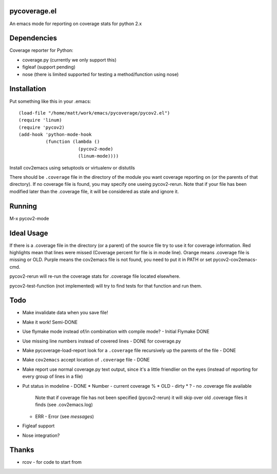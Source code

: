 pycoverage.el
=============

An emacs mode for reporting on coverage stats for python 2.x

Dependencies
============

Coverage reporter for Python:

* coverage.py (currently we only support this)
* figleaf (support pending)
* nose (there is limited supported for testing a method/function
  using nose)

Installation
============

Put something like this in your .emacs::

  (load-file "/home/matt/work/emacs/pycoverage/pycov2.el")
  (require 'linum)
  (require 'pycov2)
  (add-hook 'python-mode-hook
            (function (lambda ()
                        (pycov2-mode)
                        (linum-mode))))

Install cov2emacs using setuptools or virtualenv or distutils

There should be ``.coverage`` file in the directory of the module you
want coverage reporting on (or the parents of that directory).  If no
coverage file is found, you may specify one useing pycov2-rerun.  Note
that if your file has been modified later than the .coverage file, it
will be considered as stale and ignore it.



Running
=======

M-x pycov2-mode


Ideal Usage
===========

If there is a .coverage file in the directory (or a parent) of the
source file try to use it for coverage information.  Red highlights
mean that lines were missed (Coverage percent for file is in mode
line).  Orange means .coverage file is missing or OLD.  Purple means
the cov2emacs file is not found, you need to put it in PATH or set
pycov2-cov2emacs-cmd.

pycov2-rerun will re-run the coverage stats for .coverage file located
elsewhere.

pycov2-test-function (not implemented) will try to find tests for that
function and run them.

Todo
====

* Make invalidate data when you save file!

* Make it work! Semi-DONE
* Use flymake mode instead of/in combination with compile mode? - Initial Flymake DONE
* Use missing line numbers instead of covered lines - DONE for coverage.py
* Make pycoverage-load-report look for a ``.coverage`` file
  recursively up the parents of the file - DONE
* Make ``cov2emacs`` accept location of ``.coverage`` file - DONE
* Make report use normal coverage.py text output, since it's a
  little friendlier on the eyes (instead of reporting for every
  group of lines in a file)
* Put status in modeline - DONE
  * Number - current coverage %
  * OLD - dirty
  * ? - no .coverage file available
    Note that if coverage file has not been specified (pycov2-rerun)
    it will skip over old .coverage files it finds  (see .cov2emacs.log)
  * ERR - Error (see *messages*)
* Figleaf support
* Nose integration?

Thanks
======

* rcov - for code to start from
